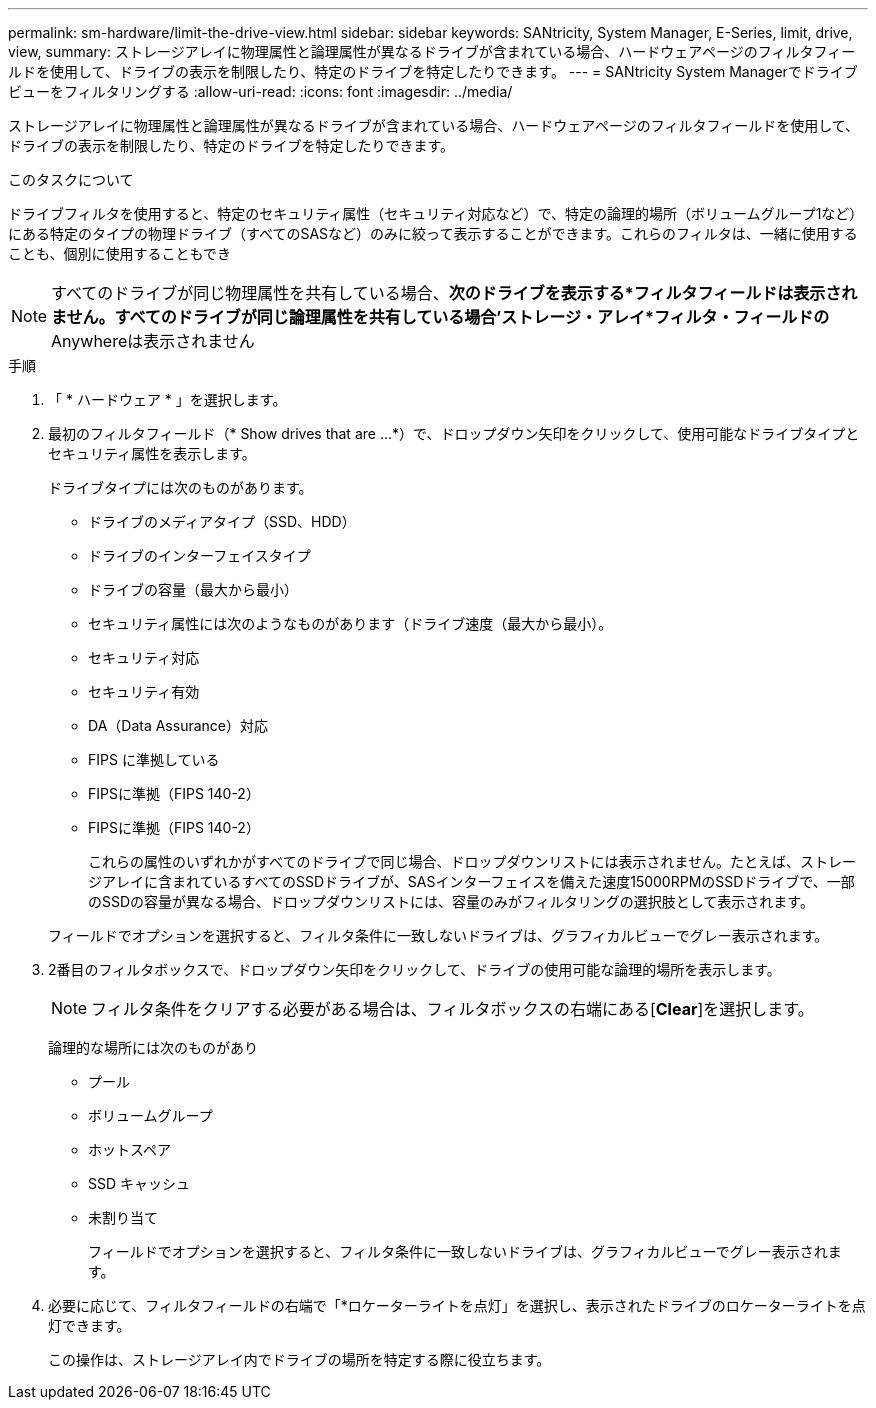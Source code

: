 ---
permalink: sm-hardware/limit-the-drive-view.html 
sidebar: sidebar 
keywords: SANtricity, System Manager, E-Series, limit, drive, view, 
summary: ストレージアレイに物理属性と論理属性が異なるドライブが含まれている場合、ハードウェアページのフィルタフィールドを使用して、ドライブの表示を制限したり、特定のドライブを特定したりできます。 
---
= SANtricity System Managerでドライブビューをフィルタリングする
:allow-uri-read: 
:icons: font
:imagesdir: ../media/


[role="lead"]
ストレージアレイに物理属性と論理属性が異なるドライブが含まれている場合、ハードウェアページのフィルタフィールドを使用して、ドライブの表示を制限したり、特定のドライブを特定したりできます。

.このタスクについて
ドライブフィルタを使用すると、特定のセキュリティ属性（セキュリティ対応など）で、特定の論理的場所（ボリュームグループ1など）にある特定のタイプの物理ドライブ（すべてのSASなど）のみに絞って表示することができます。これらのフィルタは、一緒に使用することも、個別に使用することもでき

[NOTE]
====
すべてのドライブが同じ物理属性を共有している場合、*次のドライブを表示する*フィルタフィールドは表示されません。すべてのドライブが同じ論理属性を共有している場合'ストレージ・アレイ*フィルタ・フィールドの* Anywhereは表示されません

====
.手順
. 「 * ハードウェア * 」を選択します。
. 最初のフィルタフィールド（* Show drives that are ...*）で、ドロップダウン矢印をクリックして、使用可能なドライブタイプとセキュリティ属性を表示します。
+
ドライブタイプには次のものがあります。

+
** ドライブのメディアタイプ（SSD、HDD）
** ドライブのインターフェイスタイプ
** ドライブの容量（最大から最小）
** セキュリティ属性には次のようなものがあります（ドライブ速度（最大から最小）。
** セキュリティ対応
** セキュリティ有効
** DA（Data Assurance）対応
** FIPS に準拠している
** FIPSに準拠（FIPS 140-2）
** FIPSに準拠（FIPS 140-2）
+
これらの属性のいずれかがすべてのドライブで同じ場合、ドロップダウンリストには表示されません。たとえば、ストレージアレイに含まれているすべてのSSDドライブが、SASインターフェイスを備えた速度15000RPMのSSDドライブで、一部のSSDの容量が異なる場合、ドロップダウンリストには、容量のみがフィルタリングの選択肢として表示されます。

+
フィールドでオプションを選択すると、フィルタ条件に一致しないドライブは、グラフィカルビューでグレー表示されます。



. 2番目のフィルタボックスで、ドロップダウン矢印をクリックして、ドライブの使用可能な論理的場所を表示します。
+
[NOTE]
====
フィルタ条件をクリアする必要がある場合は、フィルタボックスの右端にある[*Clear*]を選択します。

====
+
論理的な場所には次のものがあり

+
** プール
** ボリュームグループ
** ホットスペア
** SSD キャッシュ
** 未割り当て
+
フィールドでオプションを選択すると、フィルタ条件に一致しないドライブは、グラフィカルビューでグレー表示されます。



. 必要に応じて、フィルタフィールドの右端で「*ロケーターライトを点灯」を選択し、表示されたドライブのロケーターライトを点灯できます。
+
この操作は、ストレージアレイ内でドライブの場所を特定する際に役立ちます。


